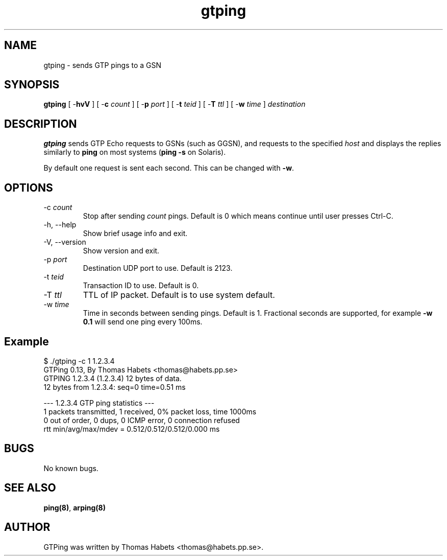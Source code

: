 .TH "gtping" "8" "8th May, 2009" "gtping" ""

.PP 
.SH "NAME"
gtping \- sends GTP pings to a GSN
.PP 
.SH "SYNOPSIS"
\fBgtping\fP [ -\fBhvV\fP ] [ -\fBc\fP \fIcount\fP ] [ -\fBp\fP \fIport\fP ] [ -\fBt\fP \fIteid\fP ] [ -\fBT\fP \fIttl\fP ] [ -\fBw\fP \fItime\fP ] \fIdestination\fP
.PP 
.SH "DESCRIPTION"
\fBgtping\fP sends GTP Echo requests to GSNs (such as GGSN), and  requests
to the specified \fIhost\fP and displays the replies similarly to \fBping\fP
on most systems (\fBping -s\fP on Solaris)\&.
.PP 
By default one request is sent each second\&. This can be changed with
\fB-w\fP\&.
.PP 
.SH "OPTIONS"

.IP 
.IP "-c \fIcount\fP"
Stop after sending \fIcount\fP pings\&. Default is 0 which
means continue until user presses Ctrl-C\&.
.IP "-h, --help"
Show brief usage info and exit\&.
.IP "-V, --version"
Show version and exit\&.
.IP "-p \fIport\fP"
Destination UDP port to use\&. Default is 2123\&.
.IP "-t \fIteid\fP"
Transaction ID to use\&. Default is 0\&.
.IP "-T \fIttl\fP"
TTL of IP packet\&. Default is to use system default\&.
.IP "-w \fItime\fP"
Time in seconds between sending pings\&. Default is 1\&.
Fractional seconds are supported, for example \fB-w 0\&.1\fP will send one
ping every 100ms\&.

.PP 
.SH "Example"
.nf
.sp
$ \&./gtping -c 1 1\&.2\&.3\&.4
GTPing 0\&.13, By Thomas Habets <thomas@habets\&.pp\&.se>
GTPING 1\&.2\&.3\&.4 (1\&.2\&.3\&.4) 12 bytes of data\&.
12 bytes from 1\&.2\&.3\&.4: seq=0 time=0\&.51 ms
.PP 
--- 1\&.2\&.3\&.4 GTP ping statistics ---
1 packets transmitted, 1 received, 0% packet loss, time 1000ms
0 out of order, 0 dups, 0 ICMP error, 0 connection refused
rtt min/avg/max/mdev = 0\&.512/0\&.512/0\&.512/0\&.000 ms
.fi
.in
.PP 
.SH "BUGS"
No known bugs\&.
.PP 
.SH "SEE ALSO"

.PP 
\fBping(8)\fP, \fBarping(8)\fP
.PP 
.SH "AUTHOR"
GTPing was written by Thomas Habets <thomas@habets\&.pp\&.se>\&.
.PP 
